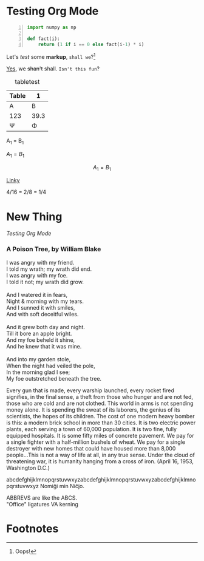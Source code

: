 #+BEGIN_COMMENT
.. title: Test Org Mode
.. slug: test-org-mode
.. date: 2019-08-01 20:39:59 UTC-04:00
.. tags: 
.. category: 
.. link: 
.. description: 
.. type: text
.. has_math: true
#+END_COMMENT

* Testing Org Mode

#+BEGIN_SRC python -n
import numpy as np

def fact(i):
    return (1 if i == 0 else fact(i-1) * i)
#+END_SRC

Let's /test/ some *markup*, ~shall we~?[fn:1]

_Yes_, we +shan't+ shall. ~Isn't this fun~?

#+CAPTION: tabletest
| Table |    1 |
|-------+------|
| A     |    B |
| 123   | 39.3 |
| \Psi     |    \Phi |

A_1 = B_1

$A_1 = B_1$

$$A_1 = B_1$$

[[http://lmgtfy.com][Linky]]

4/16 = 2/8 = 1/4


* New Thing
[[Testing Org Mode]]

*** A Poison Tree, by William Blake

#+BEGIN_VERSE
I was angry with my friend.
I told my wrath; my wrath did end.
I was angry with my foe.
I told it not; my wrath did grow.

And I watered it in fears,
Night & morning with my tears.
And I sunned it with smiles,
And with soft deceitful wiles.

And it grew both day and night.
Till it bore an apple bright.
And my foe beheld it shine,
And he knew that it was mine.

And into my garden stole,
When the night had veiled the pole,
In the morning glad I see;
My foe outstretched beneath the tree.
#+END_VERSE


Every gun that is made, every warship launched, every rocket fired signifies, in the final sense, a
theft from those who hunger and are not fed, those who are cold and are not clothed.  This world in
arms is not spending money alone. It is spending the sweat of its laborers, the genius of its
scientists, the hopes of its children. The cost of one modern heavy bomber is this: a modern brick
school in more than 30 cities. It is two electric power plants, each serving a town of 60,000
population. It is two fine, fully equipped hospitals. It is some fifty miles of concrete
pavement. We pay for a single fighter with a half-million bushels of wheat. We pay for a single
destroyer with new homes that could have housed more than 8,000 people...This is not a way of life
at all, in any true sense. Under the cloud of threatening war, it is humanity hanging from a cross
of iron. (April 16, 1953, Washington D.C.)

abcdefghijklmnopqrstuvwxyzabcdefghijklmnopqrstuvwxyzabcdefghijklmnopqrstuvwxyz
Nomiĝi min Niĉjo.

ABBREVS are like the ABCS. \\
"Office" ligatures
VA kerning



[[img-url:/images/illus_001.jpg]]

* Footnotes

[fn:1] Oops!
